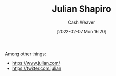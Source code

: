 :PROPERTIES:
:ID:       5d78b917-4138-4236-a15e-22a6ae7b19a2
:DIR:      /home/cashweaver/proj/roam/attachments/5d78b917-4138-4236-a15e-22a6ae7b19a2
:END:
#+title: Julian Shapiro
#+author: Cash Weaver
#+date: [2022-02-07 Mon 16:20]
#+filetags: :person:
Among other things:

- https://www.julian.com/
- https://twitter.com/julian
* Anki :noexport:
:PROPERTIES:
:ANKI_DECK: Default
:END:

